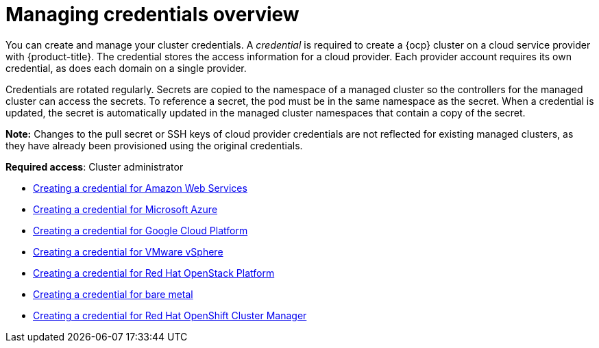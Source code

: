 [#credentials]
= Managing credentials overview

You can create and manage your cluster credentials. A _credential_ is required to create a {ocp} cluster on a cloud service provider with {product-title}. The credential stores the access information for a cloud provider. Each provider account requires its own credential, as does each domain on a single provider.

Credentials are rotated regularly. Secrets are copied to the namespace of a managed cluster so the controllers for the managed cluster can access the secrets. To reference a secret, the pod must be in the same namespace as the secret. When a credential is updated, the secret is automatically updated in the managed cluster namespaces that contain a copy of the secret.

*Note:* Changes to the pull secret or SSH keys of cloud provider credentials are not reflected for existing managed clusters, as they have already been provisioned using the original credentials.

**Required access**: Cluster administrator

* xref:../credentials/credential_aws.adoc#creating-a-credential-for-amazon-web-services[Creating a credential for Amazon Web Services]
* xref:../credentials/credential_azure.adoc#creating-a-credential-for-microsoft-azure[Creating a credential for Microsoft Azure]
* xref:../credentials/credential_google.adoc#creating-a-credential-for-google-cloud-platform[Creating a credential for Google Cloud Platform]
* xref:../credentials/credential_vm.adoc#creating-a-credential-for-vmware-vsphere[Creating a credential for VMware vSphere]
* xref:../credentials/credential_openstack.adoc#creating-a-credential-for-openstack[Creating a credential for Red Hat OpenStack Platform]
* xref:../credentials/credential_bare.adoc#creating-a-credential-for-bare-metal[Creating a credential for bare metal]
* xref:../credentials/token_ocm.adoc#creating-a-credential-for-openshift-cluster-manager[Creating a credential for Red Hat OpenShift Cluster Manager]
